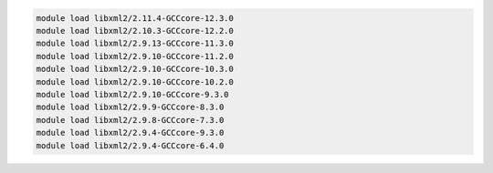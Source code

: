 .. code-block:: console

    module load libxml2/2.11.4-GCCcore-12.3.0
    module load libxml2/2.10.3-GCCcore-12.2.0
    module load libxml2/2.9.13-GCCcore-11.3.0
    module load libxml2/2.9.10-GCCcore-11.2.0
    module load libxml2/2.9.10-GCCcore-10.3.0
    module load libxml2/2.9.10-GCCcore-10.2.0
    module load libxml2/2.9.10-GCCcore-9.3.0
    module load libxml2/2.9.9-GCCcore-8.3.0
    module load libxml2/2.9.8-GCCcore-7.3.0
    module load libxml2/2.9.4-GCCcore-9.3.0
    module load libxml2/2.9.4-GCCcore-6.4.0
